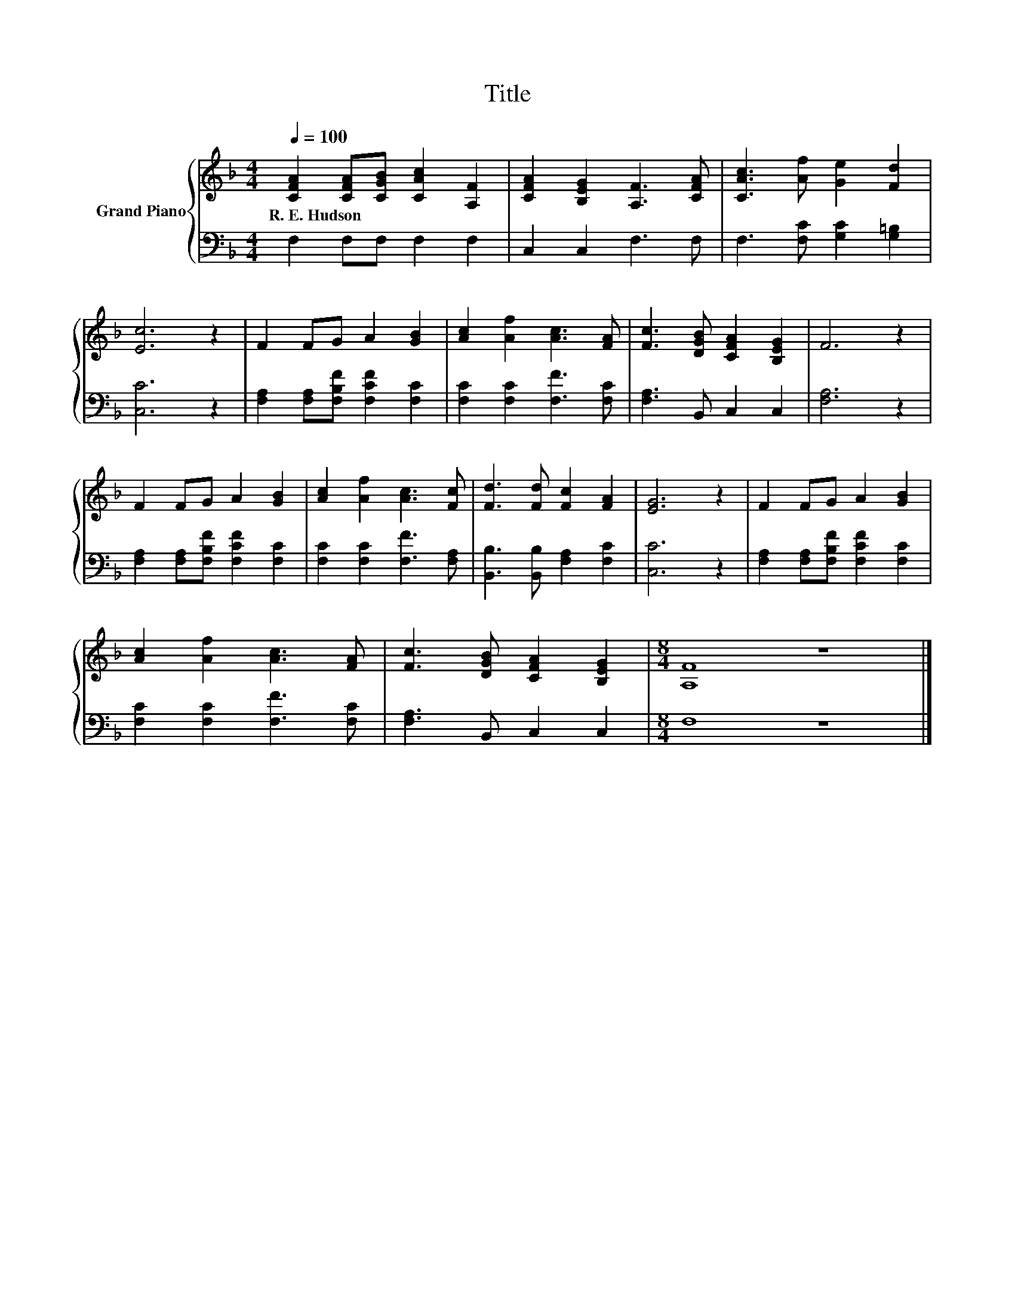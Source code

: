 X:1
T:Title
%%score { 1 | 2 }
L:1/8
Q:1/4=100
M:4/4
K:F
V:1 treble nm="Grand Piano"
V:2 bass 
V:1
 [CFA]2 [CFA][CGB] [CAc]2 [A,F]2 | [CFA]2 [B,EG]2 [A,F]3 [CFA] | [CAc]3 [Af] [Ge]2 [Fd]2 | %3
w: R.~E.~Hudson * * * *|||
 [Ec]6 z2 | F2 FG A2 [GB]2 | [Ac]2 [Af]2 [Ac]3 [FA] | [Fc]3 [DGB] [CFA]2 [B,EG]2 | F6 z2 | %8
w: |||||
 F2 FG A2 [GB]2 | [Ac]2 [Af]2 [Ac]3 [Fc] | [Fd]3 [Fd] [Fc]2 [FA]2 | [EG]6 z2 | F2 FG A2 [GB]2 | %13
w: |||||
 [Ac]2 [Af]2 [Ac]3 [FA] | [Fc]3 [DGB] [CFA]2 [B,EG]2 |[M:8/4] [A,F]8 z8 |] %16
w: |||
V:2
 F,2 F,F, F,2 F,2 | C,2 C,2 F,3 F, | F,3 [F,C] [G,C]2 [G,=B,]2 | [C,C]6 z2 | %4
 [F,A,]2 [F,A,][F,B,F] [F,CF]2 [F,C]2 | [F,C]2 [F,C]2 [F,F]3 [F,C] | [F,A,]3 B,, C,2 C,2 | %7
 [F,A,]6 z2 | [F,A,]2 [F,A,][F,B,F] [F,CF]2 [F,C]2 | [F,C]2 [F,C]2 [F,F]3 [F,A,] | %10
 [B,,B,]3 [B,,B,] [F,A,]2 [F,C]2 | [C,C]6 z2 | [F,A,]2 [F,A,][F,B,F] [F,CF]2 [F,C]2 | %13
 [F,C]2 [F,C]2 [F,F]3 [F,C] | [F,A,]3 B,, C,2 C,2 |[M:8/4] F,8 z8 |] %16

